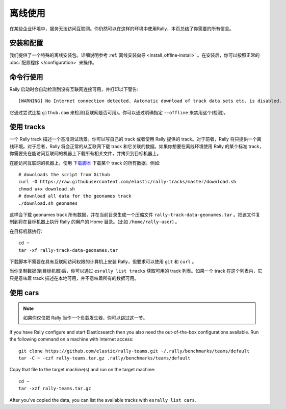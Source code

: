 离线使用
=============

在某些企业环境中，服务无法访问互联网。你仍然可以在这样的环境中使用Rally，本页总结了你需要的所有信息。

安装和配置
------------------------------

我们提供了一个特殊的离线安装包。详细说明参考 :ref:`离线安装向导 <install_offline-install>` 。在安装后，你可以按照正常的 :doc:`配置程序 </configuration>` 来操作。

命令行使用
------------------

Rally 启动时会自动检测到没有互联网连接可用，并打印以下警告::

    [WARNING] No Internet connection detected. Automatic download of track data sets etc. is disabled.

它通过尝试连接 ``github.com`` 来检测(互联网是否可用)。你可以通过明确指定 ``--offline`` 来禁用这个(检测)。

使用 tracks
------------

一个 Rally track 描述一个基准测试场景。你可以写自己的 track 或者使用 Rally 提供的 track。对于前者，Rally 将只提供一个离线环境。对于后者，Rally 将会正常的从互联网下载 track 和它关联的数据。如果你想要在离线环境使用 Rally 的某个标准 track，你需要先在能访问互联网的机器上下载所有相关文件，并拷贝到目标机器上。

在能访问互联网的机器上，使用 `下载脚本 <https://raw.githubusercontent.com/elastic/rally-tracks/master/download.sh>`_ 下载某个 track 的所有数据。例如::

    # downloads the script from Github
    curl -O https://raw.githubusercontent.com/elastic/rally-tracks/master/download.sh
    chmod u+x download.sh
    # download all data for the geonames track
    ./download.sh geonames

这样会下载 geonames track 所有数据，并在当前目录生成一个压缩文件 ``rally-track-data-geonames.tar`` 。把该文件复制到将在目标机器上执行 Rally 的用户的 Home 目录。(比如 ``/home/rally-user``) 。

在目标机器执行::

    cd ~
    tar -xf rally-track-data-geonames.tar

下载脚本不需要在具有互联网访问权限的计算机上安装 Rally，但要求可以使用 ``git`` 和 ``curl`` 。

当你复制数据(到目标机器)后，你可以通过 ``esrally list tracks`` 获取可用的 track 列表。如果一个 track 在这个列表内，它只是意味着 track 描述在本地可用，并不意味着所有的数据可用。

使用 cars
----------

.. note::

    如果你仅仅把 Rally 当作一个负载发生器，你可以跳过这一节。

If you have Rally configure and start Elasticsearch then you also need the out-of-the-box configurations available. Run the following command on a machine with Internet access::

    git clone https://github.com/elastic/rally-teams.git ~/.rally/benchmarks/teams/default
    tar -C ~ -czf rally-teams.tar.gz .rally/benchmarks/teams/default

Copy that file to the target machine(s) and run on the target machine::

    cd ~
    tar -xzf rally-teams.tar.gz

After you've copied the data, you can list the available tracks with ``esrally list cars``.
